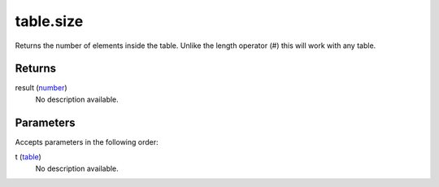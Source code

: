 table.size
====================================================================================================

Returns the number of elements inside the table. Unlike the length operator (#) this will work with any table.

Returns
----------------------------------------------------------------------------------------------------

result (`number`_)
    No description available.

Parameters
----------------------------------------------------------------------------------------------------

Accepts parameters in the following order:

t (`table`_)
    No description available.

.. _`number`: ../../../lua/type/number.html
.. _`table`: ../../../lua/type/table.html
